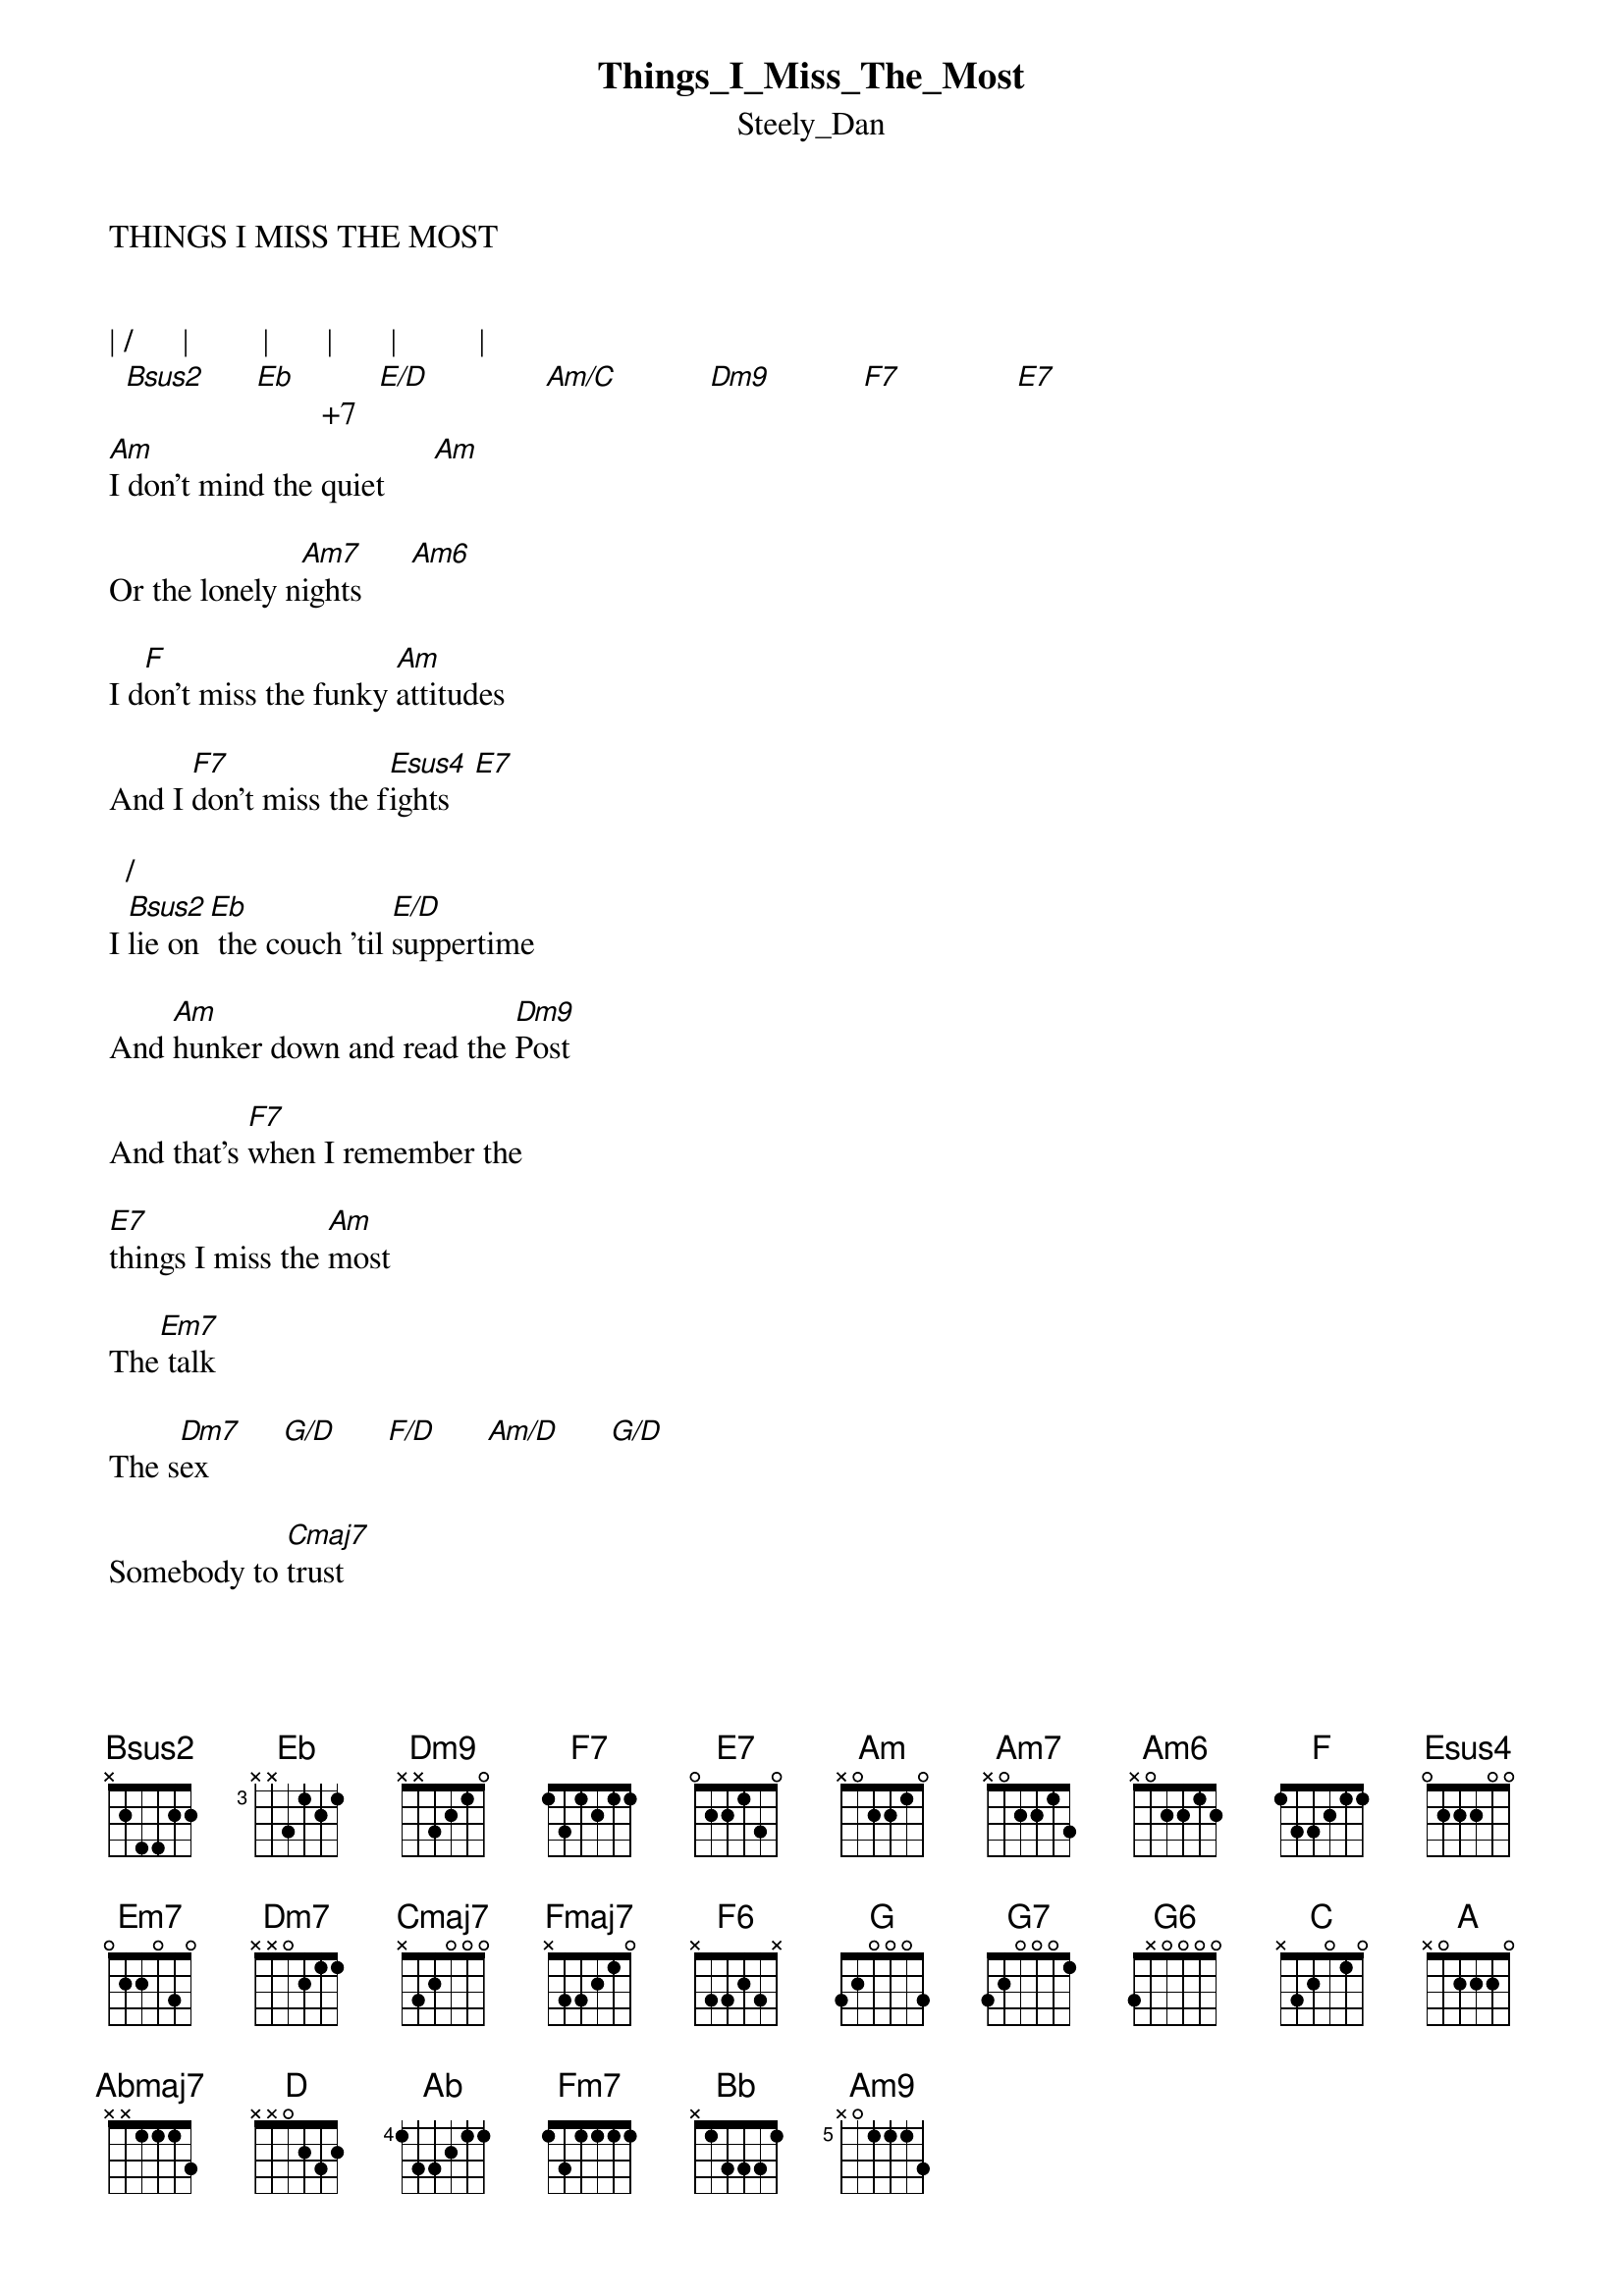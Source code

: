 {t: Things_I_Miss_The_Most}
{st: Steely_Dan}
THINGS I MISS THE MOST

                                                             
| /      |         |       |       |          |            
  [Bsus2]      [Eb]          [E/D]              [Am/C]           [Dm9]           [F7]              [E7]
                          +7
[Am]I don't mind the quiet      [Am]

Or the lonely n[Am7]ights      [Am6]

I d[F]on't miss the funky [Am]attitudes

And I [F7]don't miss the f[Esus4]ights   [E7]

  /              
I [Bsus2]lie on[Eb] the couch 'til [E/D]suppertime

And [Am]hunker down and read the [Dm9]Post

And that's [F7]when I remember the

[E7]things I miss the [Am]most

The[Em7] talk

The s[Dm7]ex         [G/D]      [F/D]      [Am/D]      [G/D]

Somebody to [Cmaj7]trust

The Audi T[F]T       [Fmaj7]          [F6]      [Dm7]

The house on the V[G]ineyard   [G7]       [G6]

                 +5/          
The house on the [C]gulf[A] coast     [C/A]

These are the [F]things I [G]miss the most

                     +7
I [Am]kinda like frying up [Am]

My sad cuis[Am7]ine      [Am6]

[F]Gettin' in bed and [Am]curling up with a  [F7]    girlie [E7sus4]magazine   [E7]
   
    /                                
But [Bsus2]someti[Eb]mes in the [E/D]corner of my eye

I [Am/C]see that adorable [Dm9]ghost

And then ba-[F7]boom I remember the

[E7]things I miss the [Am]most

The t[Em7]alk


The [Dm7]sex     [G/D]      [F/D]      [Am/D]      [G/D]

Somebody to t[Cmaj7]rust

The comfy Eames ch[F]air     [Fmaj7]           [F6]      [Dm7]

The good copper pa[G]ns           [G7]          [G6]

       +5/         
The '54[C] Str[A]at        [C/A]

These are the [F]things I [G]miss the most

{inline}  [Abmaj7]-5/[G]                    [C/G]
{inline}I ha-[A]-[D]         [A] little birdy friend

   -5/                
By [Abmaj7]morning  [G]       she was go[Am7]ne

                 /     
Birdy good-b[Ab]ye     [Ab]   [G]      [Fm7]     

               /             
Birdy good-[Bb]bye   [Bb]   [Ab]       [Bb/G]         [Bb/F]


{inline}| [G]/[Eb]      | [Ab]        | [E7]        | [A]       | [G]            


                              +7
I'm l[Am]earning how to meditate    [Am]


So far so [Am7]good     [Am6]

                              ( G/F on rhodes )
I'm bu[F]ilding the Andrea D[Am]oria  [F7]   out of balsa [Esus4]wood       [E7]


    /                         
The [Bsus2]days r[Eb]eally don't last forever   [E/D]


[Am/C]    But it's getting pretty damn c[Dm9]lose

And that's [F7]when I remember the

[E7]things I miss the [Am]most

The t[Em7]alk

The [Dm7]sex       [G/D]        [F/D]        [C/D]       [G/D]

Somebody to tr[Cmaj7]ust

The Audi [F]TT        [Fmaj7]           [F6]        [Dm7]

The house on the vi[G]neyard    [G7]         [G6]

                 +5/           
The house on the [C]gulf[A] coast      [C/A]

These are the t[F]hings I [G]miss the most



{inline} |  [F/A]             | [G/B]               |  [C]               |  [Fmaj7]       |


 |                |                 |       .....|............
   [F7]                   [E7]                   /[Am9]     / [Am7] /  /     


transcribed by Peter Kruger JPETERC506@rogers.com

